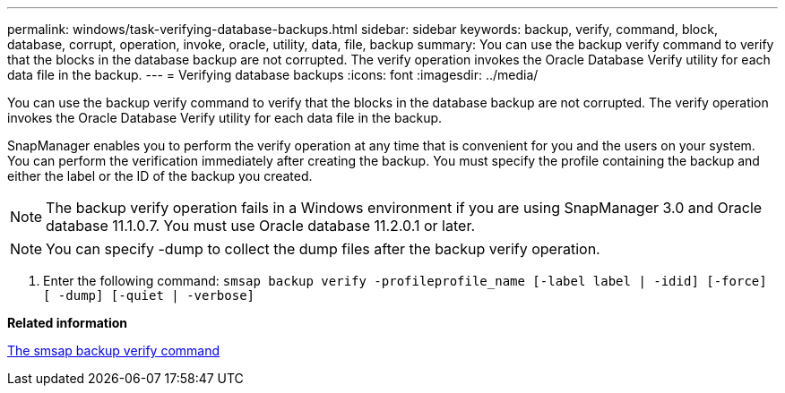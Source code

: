 ---
permalink: windows/task-verifying-database-backups.html
sidebar: sidebar
keywords: backup, verify, command, block, database, corrupt, operation, invoke, oracle, utility, data, file, backup
summary: You can use the backup verify command to verify that the blocks in the database backup are not corrupted. The verify operation invokes the Oracle Database Verify utility for each data file in the backup.
---
= Verifying database backups
:icons: font
:imagesdir: ../media/

[.lead]
You can use the backup verify command to verify that the blocks in the database backup are not corrupted. The verify operation invokes the Oracle Database Verify utility for each data file in the backup.

SnapManager enables you to perform the verify operation at any time that is convenient for you and the users on your system. You can perform the verification immediately after creating the backup. You must specify the profile containing the backup and either the label or the ID of the backup you created.

NOTE: The backup verify operation fails in a Windows environment if you are using SnapManager 3.0 and Oracle database 11.1.0.7. You must use Oracle database 11.2.0.1 or later.

NOTE: You can specify -dump to collect the dump files after the backup verify operation.

. Enter the following command: `smsap backup verify -profileprofile_name [-label label | -idid] [-force] [ -dump] [-quiet | -verbose]`

*Related information*

xref:reference-the-smosmsapbackup-verify-command.adoc[The smsap backup verify command]
